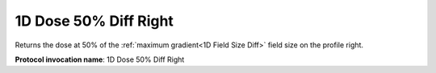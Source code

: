 .. index::
   single: Parameters; 1D Dose 50% Diff Right

1D Dose 50% Diff Right
======================

Returns the dose at 50% of the :ref:`maximum gradient<1D Field Size Diff>` field size on the profile right.

**Protocol invocation name**: 1D Dose 50% Diff Right

